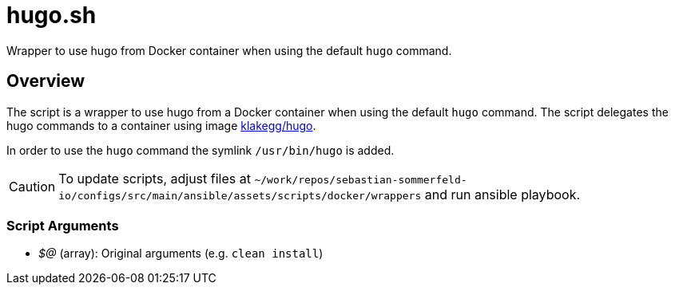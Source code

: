 = hugo.sh

// +-----------------------------------------------+
// |                                               |
// |    DO NOT EDIT HERE !!!!!                     |
// |                                               |
// |    File is auto-generated by pipline.         |
// |    Contents are based on bash script docs.    |
// |                                               |
// +-----------------------------------------------+


Wrapper to use hugo from Docker container when using the default `hugo` command.

== Overview

The script is a wrapper to use hugo from a Docker container when using the default
`hugo` command. The script delegates the hugo commands to a container using image
link:https://hub.docker.com/r/klakegg/hugo[klakegg/hugo].

In order to use the `hugo` command the symlink `/usr/bin/hugo` is added.

CAUTION: To update scripts, adjust files at `~/work/repos/sebastian-sommerfeld-io/configs/src/main/ansible/assets/scripts/docker/wrappers` and run ansible playbook.

=== Script Arguments

* _$@_ (array): Original arguments (e.g. `clean install`)
